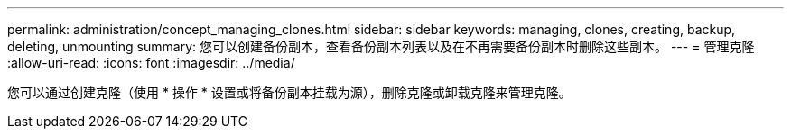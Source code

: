 ---
permalink: administration/concept_managing_clones.html 
sidebar: sidebar 
keywords: managing, clones, creating, backup, deleting, unmounting 
summary: 您可以创建备份副本，查看备份副本列表以及在不再需要备份副本时删除这些副本。 
---
= 管理克隆
:allow-uri-read: 
:icons: font
:imagesdir: ../media/


[role="lead"]
您可以通过创建克隆（使用 * 操作 * 设置或将备份副本挂载为源），删除克隆或卸载克隆来管理克隆。
